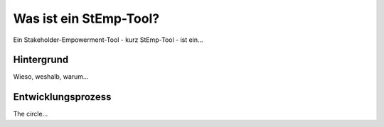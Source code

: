 .. _stemp_label:

Was ist ein StEmp-Tool?
=======================

Ein Stakeholder-Empowerment-Tool - kurz StEmp-Tool - ist ein...

Hintergrund
-----------

Wieso, weshalb, warum...

Entwicklungsprozess
-------------------

The circle...